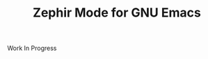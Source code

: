 #+TITLE: Zephir Mode for GNU Emacs

[[https://www.gnu.org/licenses/gpl-3.0.txt][https://img.shields.io/badge/license-GPL_3-green.svg]]
[[https://travis-ci.com/zephir-lang/zephir-mode][https://travis-ci.com/zephir-lang/zephir-mode.svg]]

Work In Progress
